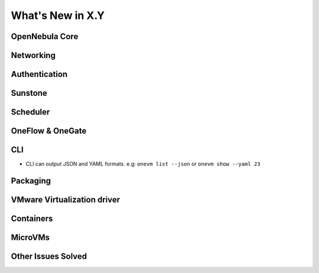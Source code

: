 .. _whats_new:

================================================================================
What's New in X.Y
================================================================================

..
   Conform to the following format for new features.
   Big/important features follow this structure
   - **<feature title>**: <one-to-two line description>, :ref:`<link to docs>`
   Minor features are added in a separate block in each section as:
   - `<one-to-two line description <http://github.com/OpenNebula/one/issues/#>`__.

..

OpenNebula Core
================================================================================


Networking
================================================================================

Authentication
================================================================================


Sunstone
================================================================================


Scheduler
================================================================================

OneFlow & OneGate
===============================================================================

CLI
================================================================================
- CLI can output JSON and YAML formats.  e.g: ``onevm list --json`` or ``onevm show --yaml 23``

Packaging
================================================================================

VMware Virtualization driver
===============================================================================

Containers
==========

MicroVMs
========

Other Issues Solved
================================================================================
